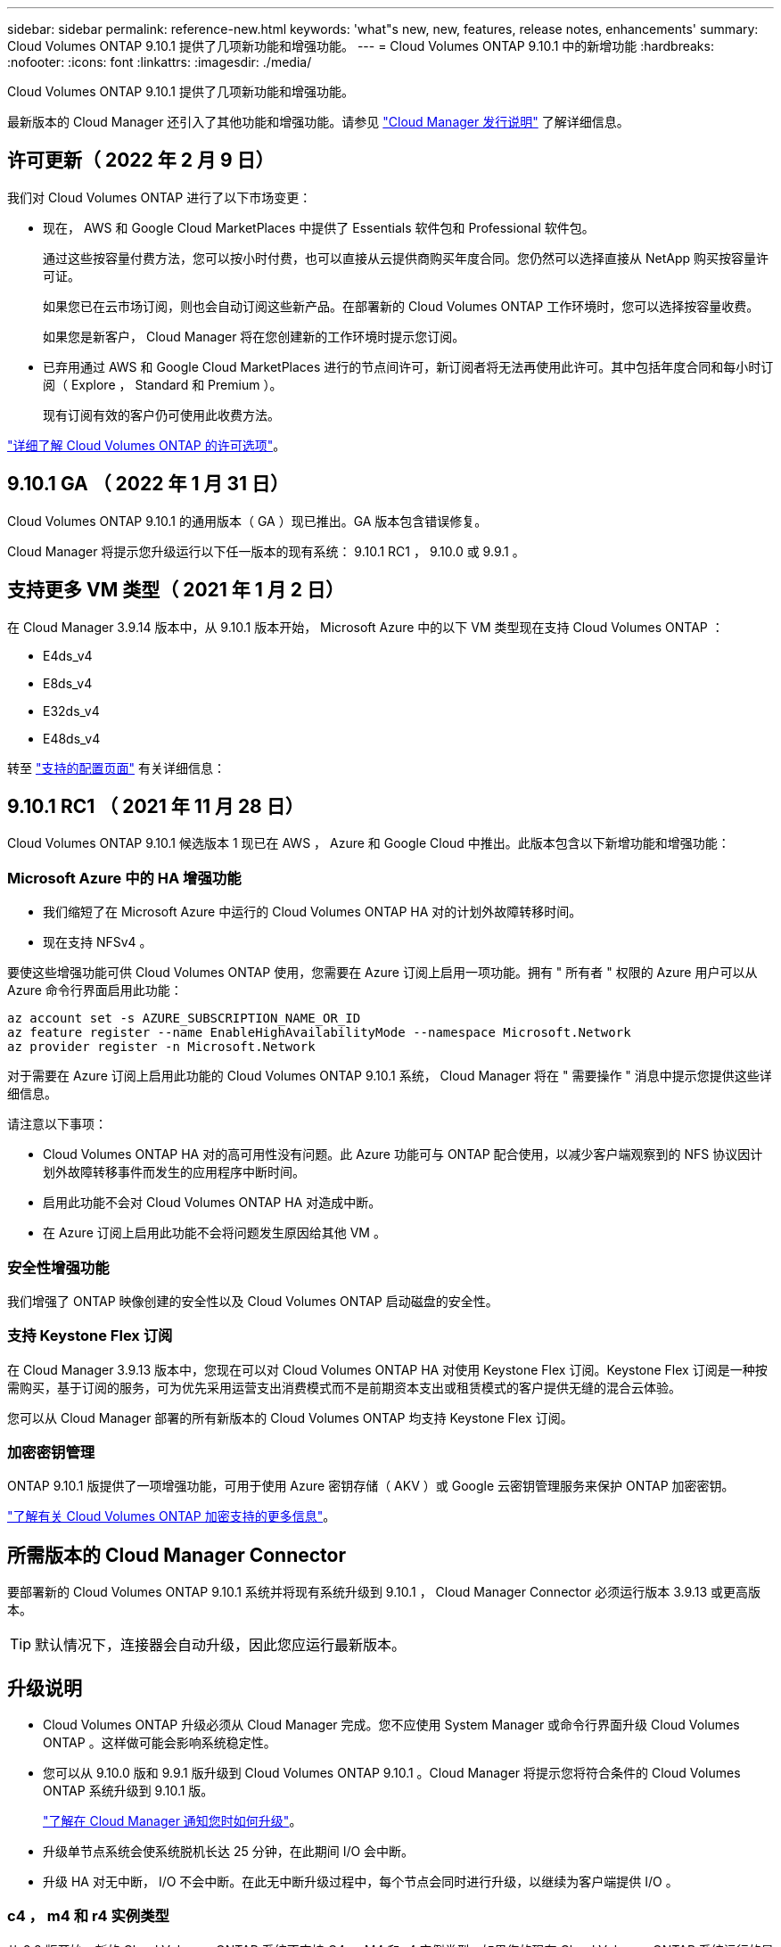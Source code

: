 ---
sidebar: sidebar 
permalink: reference-new.html 
keywords: 'what"s new, new, features, release notes, enhancements' 
summary: Cloud Volumes ONTAP 9.10.1 提供了几项新功能和增强功能。 
---
= Cloud Volumes ONTAP 9.10.1 中的新增功能
:hardbreaks:
:nofooter: 
:icons: font
:linkattrs: 
:imagesdir: ./media/


[role="lead"]
Cloud Volumes ONTAP 9.10.1 提供了几项新功能和增强功能。

最新版本的 Cloud Manager 还引入了其他功能和增强功能。请参见 https://docs.netapp.com/us-en/cloud-manager-cloud-volumes-ontap/whats-new.html["Cloud Manager 发行说明"^] 了解详细信息。



== 许可更新（ 2022 年 2 月 9 日）

我们对 Cloud Volumes ONTAP 进行了以下市场变更：

* 现在， AWS 和 Google Cloud MarketPlaces 中提供了 Essentials 软件包和 Professional 软件包。
+
通过这些按容量付费方法，您可以按小时付费，也可以直接从云提供商购买年度合同。您仍然可以选择直接从 NetApp 购买按容量许可证。

+
如果您已在云市场订阅，则也会自动订阅这些新产品。在部署新的 Cloud Volumes ONTAP 工作环境时，您可以选择按容量收费。

+
如果您是新客户， Cloud Manager 将在您创建新的工作环境时提示您订阅。

* 已弃用通过 AWS 和 Google Cloud MarketPlaces 进行的节点间许可，新订阅者将无法再使用此许可。其中包括年度合同和每小时订阅（ Explore ， Standard 和 Premium ）。
+
现有订阅有效的客户仍可使用此收费方法。



link:concept-licensing.html["详细了解 Cloud Volumes ONTAP 的许可选项"]。



== 9.10.1 GA （ 2022 年 1 月 31 日）

Cloud Volumes ONTAP 9.10.1 的通用版本（ GA ）现已推出。GA 版本包含错误修复。

Cloud Manager 将提示您升级运行以下任一版本的现有系统： 9.10.1 RC1 ， 9.10.0 或 9.9.1 。



== 支持更多 VM 类型（ 2021 年 1 月 2 日）

在 Cloud Manager 3.9.14 版本中，从 9.10.1 版本开始， Microsoft Azure 中的以下 VM 类型现在支持 Cloud Volumes ONTAP ：

* E4ds_v4
* E8ds_v4
* E32ds_v4
* E48ds_v4


转至 link:reference-configs-azure.html["支持的配置页面"^] 有关详细信息：



== 9.10.1 RC1 （ 2021 年 11 月 28 日）

Cloud Volumes ONTAP 9.10.1 候选版本 1 现已在 AWS ， Azure 和 Google Cloud 中推出。此版本包含以下新增功能和增强功能：



=== Microsoft Azure 中的 HA 增强功能

* 我们缩短了在 Microsoft Azure 中运行的 Cloud Volumes ONTAP HA 对的计划外故障转移时间。
* 现在支持 NFSv4 。


要使这些增强功能可供 Cloud Volumes ONTAP 使用，您需要在 Azure 订阅上启用一项功能。拥有 " 所有者 " 权限的 Azure 用户可以从 Azure 命令行界面启用此功能：

[source, azurecli]
----
az account set -s AZURE_SUBSCRIPTION_NAME_OR_ID
az feature register --name EnableHighAvailabilityMode --namespace Microsoft.Network
az provider register -n Microsoft.Network
----
对于需要在 Azure 订阅上启用此功能的 Cloud Volumes ONTAP 9.10.1 系统， Cloud Manager 将在 " 需要操作 " 消息中提示您提供这些详细信息。

请注意以下事项：

* Cloud Volumes ONTAP HA 对的高可用性没有问题。此 Azure 功能可与 ONTAP 配合使用，以减少客户端观察到的 NFS 协议因计划外故障转移事件而发生的应用程序中断时间。
* 启用此功能不会对 Cloud Volumes ONTAP HA 对造成中断。
* 在 Azure 订阅上启用此功能不会将问题发生原因给其他 VM 。




=== 安全性增强功能

我们增强了 ONTAP 映像创建的安全性以及 Cloud Volumes ONTAP 启动磁盘的安全性。



=== 支持 Keystone Flex 订阅

在 Cloud Manager 3.9.13 版本中，您现在可以对 Cloud Volumes ONTAP HA 对使用 Keystone Flex 订阅。Keystone Flex 订阅是一种按需购买，基于订阅的服务，可为优先采用运营支出消费模式而不是前期资本支出或租赁模式的客户提供无缝的混合云体验。

您可以从 Cloud Manager 部署的所有新版本的 Cloud Volumes ONTAP 均支持 Keystone Flex 订阅。



=== 加密密钥管理

ONTAP 9.10.1 版提供了一项增强功能，可用于使用 Azure 密钥存储（ AKV ）或 Google 云密钥管理服务来保护 ONTAP 加密密钥。

https://docs.netapp.com/us-en/cloud-manager-cloud-volumes-ontap/concept-security.html["了解有关 Cloud Volumes ONTAP 加密支持的更多信息"^]。



== 所需版本的 Cloud Manager Connector

要部署新的 Cloud Volumes ONTAP 9.10.1 系统并将现有系统升级到 9.10.1 ， Cloud Manager Connector 必须运行版本 3.9.13 或更高版本。


TIP: 默认情况下，连接器会自动升级，因此您应运行最新版本。



== 升级说明

* Cloud Volumes ONTAP 升级必须从 Cloud Manager 完成。您不应使用 System Manager 或命令行界面升级 Cloud Volumes ONTAP 。这样做可能会影响系统稳定性。
* 您可以从 9.10.0 版和 9.9.1 版升级到 Cloud Volumes ONTAP 9.10.1 。Cloud Manager 将提示您将符合条件的 Cloud Volumes ONTAP 系统升级到 9.10.1 版。
+
http://docs.netapp.com/us-en/cloud-manager-cloud-volumes-ontap/task-updating-ontap-cloud.html["了解在 Cloud Manager 通知您时如何升级"^]。

* 升级单节点系统会使系统脱机长达 25 分钟，在此期间 I/O 会中断。
* 升级 HA 对无中断， I/O 不会中断。在此无中断升级过程中，每个节点会同时进行升级，以继续为客户端提供 I/O 。




=== c4 ， m4 和 r4 实例类型

从 9.8 版开始，新的 Cloud Volumes ONTAP 系统不支持 C4 ， M4 和 r4 实例类型。如果您的现有 Cloud Volumes ONTAP 系统运行的是 C4 ， M4 或 r4 实例类型，则仍可升级到此版本。

建议更改为 c5 ， m5 或 R5 实例系列中的实例类型。



=== DS3_v2

从 9.9.1 版开始，新的和现有的 Cloud Volumes ONTAP 系统不再支持 DS3_v2 VM 类型。如果您的现有系统在此 VM 类型上运行，则需要在升级到 9.10.1 之前更改 VM 类型。
